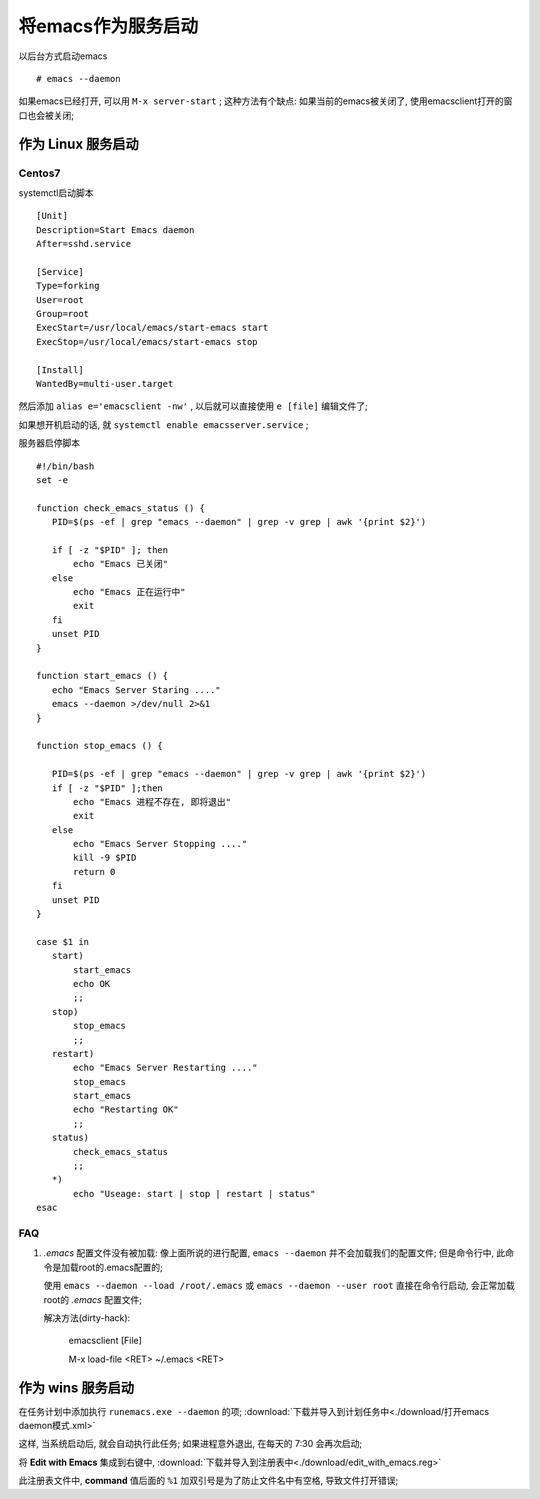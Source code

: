 ============================================================
将emacs作为服务启动
============================================================

以后台方式启动emacs ::

   # emacs --daemon

如果emacs已经打开, 可以用 ``M-x server-start`` ;
这种方法有个缺点: 如果当前的emacs被关闭了, 使用emacsclient打开的窗口也会被关闭;


作为 Linux 服务启动
--------------------------------------------------

Centos7
########################################

systemctl启动脚本 ::

  [Unit]
  Description=Start Emacs daemon
  After=sshd.service

  [Service]
  Type=forking
  User=root
  Group=root
  ExecStart=/usr/local/emacs/start-emacs start
  ExecStop=/usr/local/emacs/start-emacs stop

  [Install]
  WantedBy=multi-user.target


然后添加 ``alias e='emacsclient -nw'`` , 以后就可以直接使用 ``e [file]`` 编辑文件了;

如果想开机启动的话, 就 ``systemctl enable emacsserver.service`` ;

服务器启停脚本 ::

  #!/bin/bash
  set -e

  function check_emacs_status () {
     PID=$(ps -ef | grep "emacs --daemon" | grep -v grep | awk '{print $2}')

     if [ -z "$PID" ]; then
         echo "Emacs 已关闭"
     else
         echo "Emacs 正在运行中"
         exit
     fi
     unset PID
  }

  function start_emacs () {
     echo "Emacs Server Staring ...."
     emacs --daemon >/dev/null 2>&1
  }

  function stop_emacs () {

     PID=$(ps -ef | grep "emacs --daemon" | grep -v grep | awk '{print $2}')
     if [ -z "$PID" ];then
         echo "Emacs 进程不存在, 即将退出"
         exit
     else
         echo "Emacs Server Stopping ...."
         kill -9 $PID
         return 0
     fi
     unset PID
  }

  case $1 in
     start)
         start_emacs
         echo OK
         ;;
     stop)
         stop_emacs
         ;;
     restart)
         echo "Emacs Server Restarting ...."
         stop_emacs
         start_emacs
         echo "Restarting OK"
         ;;
     status)
         check_emacs_status
         ;;
     *)
         echo "Useage: start | stop | restart | status"
  esac

FAQ
########################################

#. *.emacs* 配置文件没有被加载:
   像上面所说的进行配置, ``emacs --daemon`` 并不会加载我们的配置文件;
   但是命令行中, 此命令是加载root的.emacs配置的;

   使用 ``emacs --daemon --load /root/.emacs`` 或
   ``emacs --daemon --user root`` 直接在命令行启动, 会正常加载root的 *.emacs* 配置文件;

   解决方法(dirty-hack):

     emacsclient [File]

     M-x load-file <RET> ~/.emacs <RET>


作为 wins 服务启动
------------------------------------------------------------

在任务计划中添加执行 ``runemacs.exe --daemon`` 的项;
:download:`下载并导入到计划任务中<./download/打开emacs daemon模式.xml>`

这样, 当系统启动后, 就会自动执行此任务; 如果进程意外退出, 在每天的 7:30 会再次启动;

将 **Edit with Emacs** 集成到右键中,
:download:`下载并导入到注册表中<./download/edit_with_emacs.reg>`

此注册表文件中, **command** 值后面的 ``%1`` 加双引号是为了防止文件名中有空格,
导致文件打开错误;
